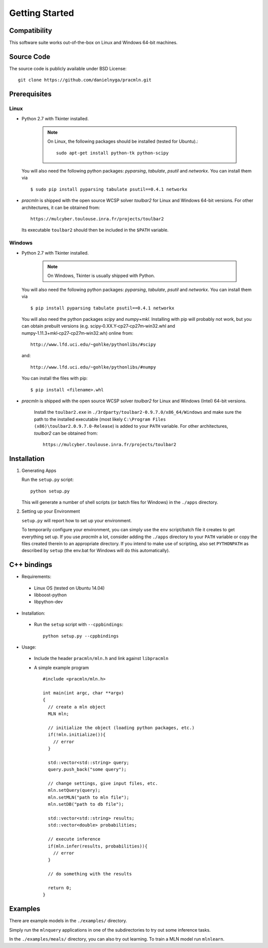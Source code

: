 
Getting Started
===============

Compatibility
^^^^^^^^^^^^^

This software suite works out-of-the-box on Linux and Windows 64-bit machines. 

Source Code
^^^^^^^^^^^

The source code is publicly available under BSD License: ::

  git clone https://github.com/danielnyga/pracmln.git


Prerequisites
^^^^^^^^^^^^^

Linux
~~~~~

* Python 2.7 with Tkinter installed.

    .. note::

      On Linux, the following packages should be installed (tested for Ubuntu).::

        sudo apt-get install python-tk python-scipy

  You will also need the following python packages: `pyparsing`, `tabulate`, `psutil` and `networkx`. You can install them via ::

    $ sudo pip install pyparsing tabulate psutil==0.4.1 networkx

* `pracmln` is shipped with the open source WCSP solver `toulbar2` for Linux and Windows 64-bit versions.
  For other architectures, it can be obtained from::

    https://mulcyber.toulouse.inra.fr/projects/toulbar2

  Its executable ``toulbar2`` should then be included in the ``$PATH`` variable.


Windows
~~~~~~~

* Python 2.7 with Tkinter installed.

    .. note::

      On Windows, Tkinter is usually shipped with Python.

  You will also need the following python packages: `pyparsing`, `tabulate`, `psutil` and `networkx`. You can install them via ::

    $ pip install pyparsing tabulate psutil==0.4.1 networkx

  You will also need the python packages `scipy` and `numpy+mkl`. Installing with pip will probably not work, but you can obtain prebuilt versions (e.g. scipy‑0.XX.Y‑cp27‑cp27m‑win32.whl and numpy‑1.11.3+mkl‑cp27‑cp27m‑win32.wh) online from::

    http://www.lfd.uci.edu/~gohlke/pythonlibs/#scipy

  and::

    http://www.lfd.uci.edu/~gohlke/pythonlibs/#numpy

  You can install the files with pip::

    $ pip install <filename>.whl

* `pracmln` is shipped with the open source WCSP solver `toulbar2` for Linux and Windows (Intel) 64-bit versions.

   Install the ``toulbar2.exe`` in ``./3rdparty/toulbar2-0.9.7.0/x86_64/Windows`` and make sure the path to the installed executable (most likely ``C:\Program Files (x86)\toulbar2.0.9.7.0-Release``)
   is added to your ``PATH`` variable. For other architectures, `toulbar2` can be obtained from::

    https://mulcyber.toulouse.inra.fr/projects/toulbar2


Installation
^^^^^^^^^^^^

#. Generating Apps

   Run the ``setup.py`` script: ::
    
    python setup.py

   This will generate a number of shell scripts (or batch files for Windows) in the ``./apps`` directory. 

#. Setting up your Environment

   ``setup.py`` will report how to set up your environment.
   
   To temporarily configure your environment, you can simply use the ``env`` script/batch
   file it creates to get everything set up.
   If you use `pracmln` a lot, consider adding the ``./apps`` directory to your ``PATH`` variable
   or copy the files created therein to an appropriate directory.
   If you intend to make use of scripting, also set ``PYTHONPATH`` as described
   by ``setup`` (the env.bat for Windows will do this automatically).

.. _sec-cppbindings:

C++ bindings
^^^^^^^^^^^^

* Requirements:

 * Linux OS (tested on Ubuntu 14.04)

 * libboost-python

 * libpython-dev

* Installation:

 * Run the ``setup`` script with ``--cppbindings``: ::

    python setup.py --cppbindings

* Usage:

 * Include the header ``pracmln/mln.h`` and link against ``libpracmln``

 * A simple example program ::

    #include <pracmln/mln.h>

    int main(int argc, char **argv)
    {
      // create a mln object
      MLN mln;

      // initialize the object (loading python packages, etc.)
      if(!mln.initialize()){
        // error
      }

      std::vector<std::string> query;
      query.push_back("some query");

      // change settings, give input files, etc.
      mln.setQuery(query);
      mln.setMLN("path to mln file");
      mln.setDB("path to db file");

      std::vector<std::string> results;
      std::vector<double> probabilities;

      // execute inference
      if(mln.infer(results, probabilities)){
        // error
      }

      // do something with the results

      return 0;
    }

Examples
^^^^^^^^

There are example models in the ``./examples/`` directory.

Simply run the ``mlnquery`` applications in one of the subdirectories
to try out some inference tasks.

In the ``./examples/meals/`` directory, you can also try out learning.
To train a MLN model run ``mlnlearn``. 
